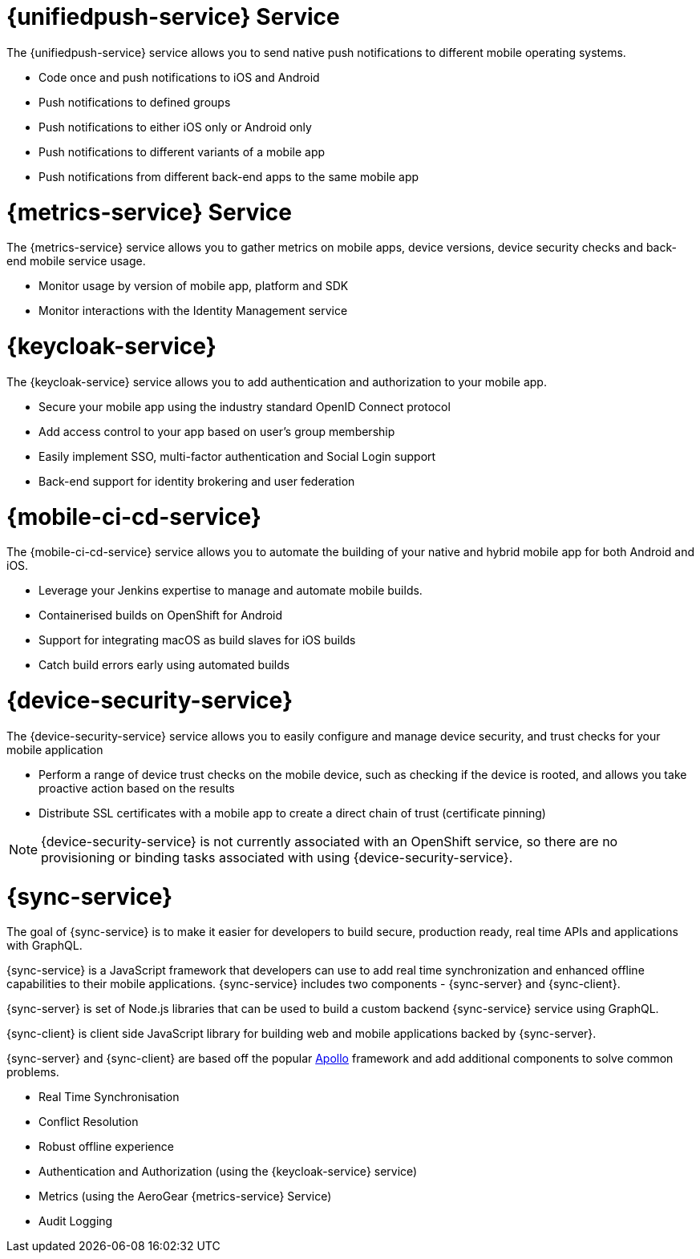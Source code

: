 


// maybe change attr to {pushnotification-service}

= {unifiedpush-service} Service
//tag::pushnotification-service[]

The {unifiedpush-service} service allows you to send native push notifications to different mobile operating systems.

* Code once and push notifications to iOS and Android
* Push notifications to defined groups
* Push notifications to either iOS only or Android only
* Push notifications to different variants of a mobile app
* Push notifications from different back-end apps to the same mobile app

//end::pushnotification-service[]



= {metrics-service} Service
//tag::metrics-service[]

The {metrics-service} service allows you to gather metrics on mobile apps, device versions, device security checks and back-end mobile service usage.

* Monitor usage by version of mobile app, platform and SDK
* Monitor interactions with the Identity Management service

//end::metrics-service[]


// change to {identitymanagement-service} maybe 

= {keycloak-service}
//tag::identitymanagement-service[]

The {keycloak-service} service allows you to add authentication and authorization to your mobile app.

* Secure your mobile app using the industry standard OpenID Connect protocol
* Add access control to your app based on user’s group membership
* Easily implement SSO, multi-factor authentication and Social Login support
* Back-end support for identity brokering and user federation

//end::identitymanagement-service[]


//change to {mobilecicd-service} maybe 

= {mobile-ci-cd-service}
//tag::mobilecicd-service[]

The {mobile-ci-cd-service} service allows you to automate the building of your native and hybrid mobile app for both Android and iOS.

* Leverage your Jenkins expertise to manage and automate mobile builds.
* Containerised builds on OpenShift for Android
* Support for integrating macOS as build slaves for iOS builds
* Catch build errors early using automated builds

//end::mobilecicd-service[]


// change to {device-security} maybe
= {device-security-service}
//tag::device-security-service[]

The {device-security-service} service allows you to easily configure and manage device security, and trust checks for your mobile application

* Perform a range of device trust checks on the mobile device, such as checking if the device is rooted, and allows you take proactive action based on the results
* Distribute SSL certificates with a mobile app to create a direct chain of trust (certificate pinning)

NOTE: {device-security-service} is not currently associated with an OpenShift service, so there are no provisioning or binding tasks associated with using {device-security-service}.

//end::device-security-service[]



= {sync-service}
//tag::sync-service[]

The goal of {sync-service} is to make it easier for developers to build secure, production ready, real time APIs and applications with GraphQL.

{sync-service} is a JavaScript framework that developers can use to add real time synchronization and enhanced offline capabilities to their mobile applications. {sync-service} includes two components - {sync-server} and {sync-client}.

{sync-server} is set of Node.js libraries that can be used to build a custom backend {sync-service} service using GraphQL.

{sync-client} is client side JavaScript library for building web and mobile applications backed by {sync-server}.

{sync-server} and {sync-client} are based off the popular link:https://www.apollographql.com/docs/[Apollo] framework and add additional components to solve common problems.

* Real Time Synchronisation
* Conflict Resolution
* Robust offline experience
* Authentication and Authorization (using the {keycloak-service} service)
* Metrics (using the AeroGear {metrics-service} Service)
* Audit Logging


//end::sync-service[]
